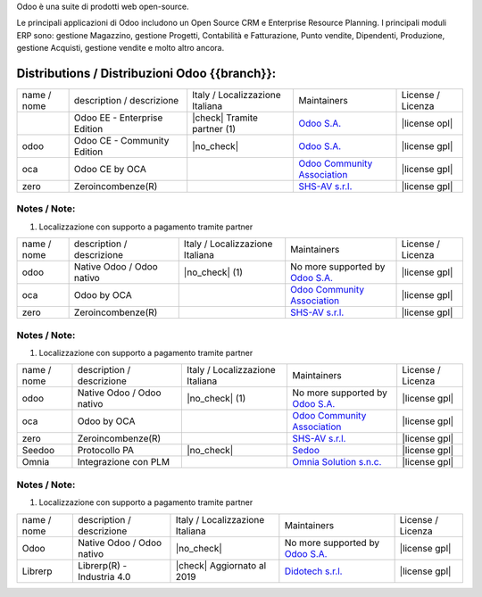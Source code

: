 Odoo è una suite di prodotti web open-source.

Le principali applicazioni di Odoo includono un Open Source CRM e Enterprise Resource Planning.
I principali moduli ERP sono: gestione Magazzino, gestione Progetti, Contabilità e Fatturazione, Punto vendite, Dipendenti, Produzione, gestione Acquisti, gestione vendite e molto altro ancora.


Distributions / Distribuzioni Odoo {{branch}}:
==============================================

.. $if branch in '14.0' '13.0' '12.0' '11.0' '10.0' '9.0'

+-------------+-------------------------------+---------------------------------+--------------------------------------------------------------+-------------------+
| name / nome | description / descrizione     | Italy / Localizzazione Italiana | Maintainers                                                  | License / Licenza |
+-------------+-------------------------------+---------------------------------+--------------------------------------------------------------+-------------------+
|             | Odoo EE - Enterprise Edition  | |check| Tramite partner     (1) | `Odoo S.A. <https://www.odoo.com/>`__                        | |license opl|     |
+-------------+-------------------------------+---------------------------------+--------------------------------------------------------------+-------------------+
| odoo        | Odoo CE - Community Edition   | |no_check|                      | `Odoo S.A. <https://www.odoo.com/>`__                        | |license gpl|     |
+-------------+-------------------------------+---------------------------------+--------------------------------------------------------------+-------------------+
| oca         | Odoo CE by OCA                |                                 | `Odoo Community Association <http://odoo-community.org/>`__  | |license gpl|     |
+-------------+-------------------------------+---------------------------------+--------------------------------------------------------------+-------------------+
| zero        | Zeroincombenze(R)             |                                 | `SHS-AV s.r.l. <http://www.shs-av.com/>`__                   | |license gpl|     |
+-------------+-------------------------------+---------------------------------+--------------------------------------------------------------+-------------------+

Notes / Note:
-------------

1. Localizzazione con supporto a pagamento tramite partner

.. $elif branch in '8.0'

+-------------+-------------------------------+---------------------------------+--------------------------------------------------------------+-------------------+
| name / nome | description / descrizione     | Italy / Localizzazione Italiana | Maintainers                                                  | License / Licenza |
+-------------+-------------------------------+---------------------------------+--------------------------------------------------------------+-------------------+
| odoo        | Native Odoo / Odoo nativo     | |no_check|                  (1) | No more supported by `Odoo S.A. <https://www.odoo.com/>`__   | |license gpl|     |
+-------------+-------------------------------+---------------------------------+--------------------------------------------------------------+-------------------+
| oca         | Odoo by OCA                   |                                 | `Odoo Community Association <http://odoo-community.org/>`__  | |license gpl|     |
+-------------+-------------------------------+---------------------------------+--------------------------------------------------------------+-------------------+
| zero        | Zeroincombenze(R)             |                                 | `SHS-AV s.r.l. <http://www.shs-av.com/>`__                   | |license gpl|     |
+-------------+-------------------------------+---------------------------------+--------------------------------------------------------------+-------------------+

Notes / Note:
-------------

1. Localizzazione con supporto a pagamento tramite partner

.. $elif branch in '7.0'

+-------------+------------------------------+---------------------------------+-----------------------------------------------------------------+-------------------+
| name / nome | description / descrizione    | Italy / Localizzazione Italiana | Maintainers                                                     | License / Licenza |
+-------------+------------------------------+---------------------------------+-----------------------------------------------------------------+-------------------+
| odoo        | Native Odoo / Odoo nativo    | |no_check|                  (1) | No more supported by `Odoo S.A. <https://www.odoo.com/>`__      | |license gpl|     |
+-------------+------------------------------+---------------------------------+-----------------------------------------------------------------+-------------------+
| oca         | Odoo by OCA                  |                                 | `Odoo Community Association <http://odoo-community.org/>`__     | |license gpl|     |
+-------------+------------------------------+---------------------------------+-----------------------------------------------------------------+-------------------+
| zero        | Zeroincombenze(R)            |                                 | `SHS-AV s.r.l. <http://www.shs-av.com/>`__                      | |license gpl|     |
+-------------+------------------------------+---------------------------------+-----------------------------------------------------------------+-------------------+
| Seedoo      | Protocollo PA                | |no_check|                      | `Sedoo <https://github.com/seedoo/seedoo-core>`__               | |license gpl|     |
+-------------+------------------------------+---------------------------------+-----------------------------------------------------------------+-------------------+
| Omnia       | Integrazione con PLM         |                                 | `Omnia Solution s.n.c. <https://www.omniasolutions.website/>`__ | |license gpl|     |
+-------------+------------------------------+---------------------------------+-----------------------------------------------------------------+-------------------+

Notes / Note:
-------------

1. Localizzazione con supporto a pagamento tramite partner

.. $elif branch in '6.1'

+-------------+----------------------------------+---------------------------------+--------------------------------------------------------------+-------------------+
| name / nome | description / descrizione        | Italy / Localizzazione Italiana | Maintainers                                                  | License / Licenza |
+-------------+----------------------------------+---------------------------------+--------------------------------------------------------------+-------------------+
| Odoo        | Native Odoo / Odoo nativo        | |no_check|                      | No more supported by `Odoo S.A. <https://www.odoo.com/>`__   | |license gpl|     |
+-------------+----------------------------------+---------------------------------+--------------------------------------------------------------+-------------------+
| Librerp     | Librerp(R)  - Industria 4.0      | |check| Aggiornato al 2019      | `Didotech s.r.l. <http://www.didotech.com//>`__              | |license gpl|     |
+-------------+----------------------------------+---------------------------------+--------------------------------------------------------------+-------------------+

.. $fi
